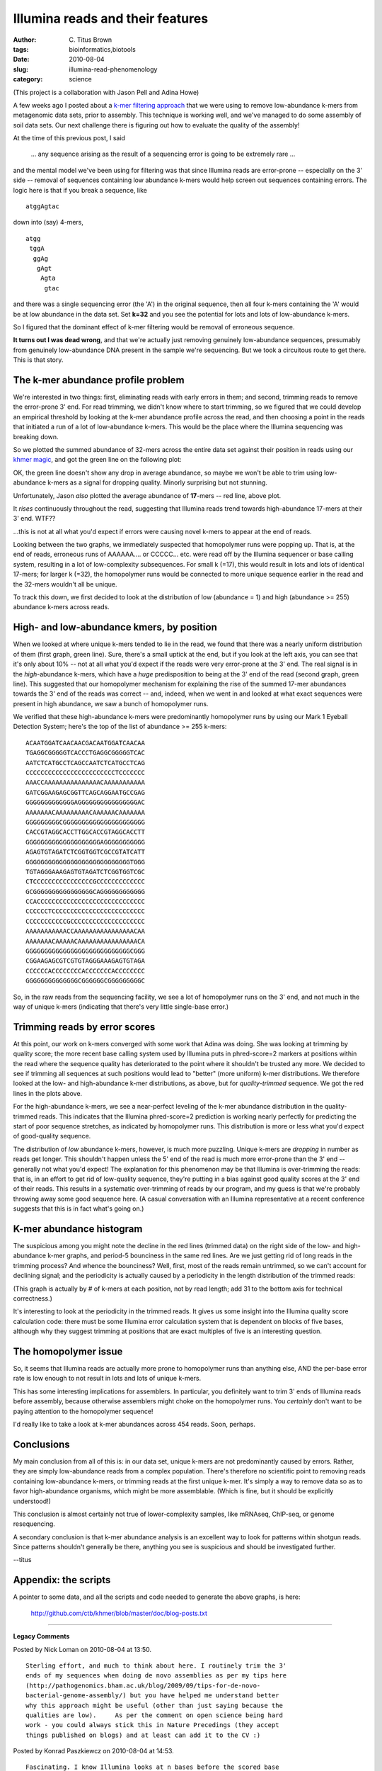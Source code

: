 Illumina reads and their features
#################################

:author: C\. Titus Brown
:tags: bioinformatics,biotools
:date: 2010-08-04
:slug: illumina-read-phenomenology
:category: science


(This project is a collaboration with Jason Pell and Adina Howe)

A few weeks ago I posted about a `k-mer filtering approach
<http://ivory.idyll.org/blog/july-10/kmer-filtering>`__ that we were
using to remove low-abundance k-mers from metagenomic data sets,
prior to assembly.
This technique is working well, and we've managed to do some assembly
of soil data sets.  Our next challenge there is figuring out how to
evaluate the quality of the assembly!

At the time of this previous post, I said 

   ... any sequence arising as the result of a sequencing error is going to
   be extremely rare ...

and the mental model we've been using for filtering was that since
Illumina reads are error-prone -- especially on the 3' side -- removal
of sequences containing low abundance k-mers would help screen out
sequences containing errors.  The logic here is that if you break a
sequence, like ::

    atggAgtac

down into (say) 4-mers, ::

    atgg
     tggA
      ggAg
       gAgt
        Agta
         gtac

and there was a single sequencing error (the 'A') in the original
sequence, then all four k-mers containing the 'A' would be at low
abundance in the data set.  Set **k=32** and you see the potential for
lots and lots of low-abundance k-mers.

So I figured that the dominant effect of k-mer filtering would be
removal of erroneous sequence.

**It turns out I was dead wrong**, and that we're actually just removing
genuinely low-abundance sequences, presumably from genuinely low-abundance
DNA present in the sample we're sequencing.  But we took a circuitous
route to get there.  This is that story.

The k-mer abundance profile problem
-----------------------------------

We're interested in two things: first, eliminating reads with early
errors in them; and second, trimming reads to remove the error-prone
3' end.  For read trimming, we didn't know where to start trimming, so
we figured that we could develop an empirical threshold by looking at
the k-mer abundance profile across the read, and then choosing a point
in the reads that initiated a run of a lot of low-abundance k-mers.
This would be the place where the Illumina sequencing was breaking
down.

So we plotted the summed abundance of 32-mers across the entire data
set against their position in reads using our `khmer magic
<http://ivory.idyll.org/blog/jul-10/kmer-filtering>`__, and got the
green line on the following plot:

.. image:: http://ivory.idyll.org/permanent/illumina-read-phenomenology/average-abundance-by-pos.png
   :width: 40%

OK, the green line doesn't show any drop in average abundance, so
maybe we won't be able to trim using low-abundance k-mers as a signal
for dropping quality.  Minorly surprising but not stunning.

Unfortunately, Jason *also* plotted the average abundance of
**17**-mers -- red line, above plot.

It *rises* continuously throughout the read, suggesting that Illumina
reads trend towards high-abundance 17-mers at their 3' end.  WTF??

...this is not at all what you'd expect if errors were causing novel
k-mers to appear at the end of reads.

Looking between the two graphs, we immediately suspected that
homopolymer runs were popping up.  That is, at the end of reads,
erroneous runs of AAAAAA.... or CCCCC... etc. were read off by the
Illumina sequencer or base calling system, resulting in a lot of
low-complexity subsequences.  For small k (=17), this would result
in lots and lots of identical 17-mers; for larger k (=32), the
homopolymer runs would be connected to more unique sequence earlier
in the read and the 32-mers wouldn't all be unique.

To track this down, we first decided to look at the distribution of
low (abundance = 1) and high (abundance >= 255) abundance k-mers
across reads.

High- and low-abundance kmers, by position
------------------------------------------

When we looked at where unique k-mers tended to lie in the read, we
found that there was a nearly uniform distribution of them (first
graph, green line).  Sure, there's a small uptick at the end, but if
you look at the left axis, you can see that it's only about 10% -- not
at all what you'd expect if the reads were very error-prone at the 3'
end.  The real signal is in the *high*-abundance k-mers, which have a
*huge* predisposition to being at the 3' end of the read (second
graph, green line).  This suggested that our homopolymer mechanism for
explaining the rise of the summed 17-mer abundances towards the 3' end
of the reads was correct -- and, indeed, when we went in and looked
at what exact sequences were present in high abundance, we saw a bunch
of homopolymer runs.

.. image:: http://ivory.idyll.org/permanent/illumina-read-phenomenology/abund=1.compare.png
   :width: 40%

.. image:: http://ivory.idyll.org/permanent/illumina-read-phenomenology/abund=255.compare.png
   :width: 40%

We verified that these high-abundance k-mers were predominantly homopolymer
runs by using our Mark 1 Eyeball Detection System; here's the top of the
list of abundance >= 255 k-mers::

   ACAATGGATCAACAACGACAATGGATCAACAA
   TGAGGCGGGGGTCACCCTGAGGCGGGGGTCAC
   AATCTCATGCCTCAGCCAATCTCATGCCTCAG
   CCCCCCCCCCCCCCCCCCCCCCCCTCCCCCCC
   AAACCAAAAAAAAAAAAAAACAAAAAAAAAAA
   GATCGGAAGAGCGGTTCAGCAGGAATGCCGAG
   GGGGGGGGGGGGGAGGGGGGGGGGGGGGGGAC
   AAAAAAACAAAAAAAAACAAAAAACAAAAAAA
   GGGGGGGGGCGGGGGGGGGGGGGGGGGGGGGG
   CACCGTAGGCACCTTGGCACCGTAGGCACCTT
   GGGGGGGGGGGGGGGGGGGGAGGGGGGGGGGG
   AGAGTGTAGATCTCGGTGGTCGCCGTATCATT
   GGGGGGGGGGGGGGGGGGGGGGGGGGGGTGGG
   TGTAGGGAAAGAGTGTAGATCTCGGTGGTCGC
   CTCCCCCCCCCCCCCCCCGCCCCCCCCCCCCC
   GCGGGGGGGGGGGGGGGGCAGGGGGGGGGGGG
   CCACCCCCCCCCCCCCCCCCCCCCCCCCCCCC
   CCCCCCTCCCCCCCCCCCCCCCCCCCCCCCCC
   CCCCCCCCCCCGCCCCCCCCCCCCCCCCCCCC
   AAAAAAAAAAACCAAAAAAAAAAAAAAAACAA
   AAAAAAACAAAAACAAAAAAAAAAAAAAAACA
   GGGGGGGGGGGGGGGGGGGGGGGGGGGGCGGG
   CGGAAGAGCGTCGTGTAGGGAAAGAGTGTAGA
   CCCCCCACCCCCCCCACCCCCCCACCCCCCCC
   GGGGGGGGGGGGGGCGGGGGGCGGGGGGGGGC

So, in the raw reads from the sequencing facility, we see a lot of
homopolymer runs on the 3' end, and not much in the way of unique
k-mers (indicating that there's very little single-base error.)
   
Trimming reads by error scores
------------------------------

At this point, our work on k-mers converged with some work that Adina
was doing.  She was looking at trimming by quality score; the more
recent base calling system used by Illumina puts in phred-score=2 markers
at positions within the read where the sequence quality has deteriorated
to the point where it shouldn't be trusted any more.  We decided to see
if trimming all sequences at such positions would lead to "better" (more
uniform) k-mer distributions.  We therefore looked at the low- and
high-abundance k-mer distributions, as above, but for *quality-trimmed* 
sequence.  We got the red lines in the plots above.

For the high-abundance k-mers, we see a near-perfect leveling of the
k-mer abundance distribution in the quality-trimmed reads.  This
indicates that the Illumina phred-score=2 prediction is working nearly
perfectly for predicting the start of poor sequence stretches, as
indicated by homopolymer runs.  This distribution is more or less what
you'd expect of good-quality sequence.

The distribution of *low* abundance k-mers, however, is much more
puzzling.  Unique k-mers are *dropping* in number as reads get longer.
This shouldn't happen unless the 5' end of the read is much more
error-prone than the 3' end -- generally not what you'd expect!  The
explanation for this phenomenon may be that Illumina is over-trimming
the reads: that is, in an effort to get rid of low-quality sequence,
they're putting in a bias against good quality scores at the 3' end of
their reads.  This results in a systematic over-trimming of reads by
our program, and my guess is that we're probably throwing away some
good sequence here.  (A casual conversation with an Illumina
representative at a recent conference suggests that this is in fact
what's going on.)

K-mer abundance histogram
-------------------------

The suspicious among you might note the decline in the red lines
(trimmed data) on the right side of the low- and high-abundance k-mer
graphs, and period-5 bounciness in the same red lines.  Are we just
getting rid of long reads in the trimming process?  And whence the
bounciness?  Well, first, most of the reads remain untrimmed, so we
can't account for declining signal; and the periodicity is actually
caused by a periodicity in the length distribution of the trimmed
reads:

.. image:: http://ivory.idyll.org/permanent/illumina-read-phenomenology/length-dist-filtered.png
   :width: 40%

(This graph is actually by # of k-mers at each position, not by read
length; add 31 to the bottom axis for technical correctness.)

It's interesting to look at the periodicity in the trimmed reads.  It
gives us some insight into the Illumina quality score calculation
code: there must be some Illumina error calculation system that is
dependent on blocks of five bases, although why they suggest trimming
at positions that are exact multiples of five is an interesting
question.

The homopolymer issue
---------------------

So, it seems that Illumina reads are actually more prone to
homopolymer runs than anything else, AND the per-base error rate is
low enough to not result in lots and lots of unique k-mers.

This has some interesting implications for assemblers. In particular,
you definitely want to trim 3' ends of Illumina reads before assembly,
because otherwise assemblers might choke on the homopolymer runs.
You *certainly* don't want to be paying attention to the homopolymer
sequence!

I'd really like to take a look at k-mer abundances across 454 reads.
Soon, perhaps.

Conclusions
-----------

My main conclusion from all of this is: in our data set, unique k-mers
are not predominantly caused by errors.  Rather, they are simply
low-abundance reads from a complex population.  There's therefore no
scientific point to removing reads containing low-abundance k-mers, or
trimming reads at the first unique k-mer.  It's simply a way to remove
data so as to favor high-abundance organisms, which might be more
assemblable.  (Which is fine, but it should be explicitly understood!)

This conclusion is almost certainly not true of lower-complexity
samples, like mRNAseq, ChIP-seq, or genome resequencing.

A secondary conclusion is that k-mer abundance analysis is an excellent
way to look for patterns within shotgun reads.  Since patterns
shouldn't generally be there, anything you see is suspicious and
should be investigated further.

--titus

Appendix: the scripts
---------------------

A pointer to some data, and all the scripts and code needed to
generate the above graphs, is here:

  http://github.com/ctb/khmer/blob/master/doc/blog-posts.txt


----

**Legacy Comments**


Posted by Nick Loman on 2010-08-04 at 13:50. 

::

   Sterling effort, and much to think about here. I routinely trim the 3'
   ends of my sequences when doing de novo assemblies as per my tips here
   (http://pathogenomics.bham.ac.uk/blog/2009/09/tips-for-de-novo-
   bacterial-genome-assembly/) but you have helped me understand better
   why this approach might be useful (other than just saying because the
   qualities are low).     As per the comment on open science being hard
   work - you could always stick this in Nature Precedings (they accept
   things published on blogs) and at least can add it to the CV :)


Posted by Konrad Paszkiewcz on 2010-08-04 at 14:53. 

::

   Fascinating. I know Illumina looks at n bases before the scored base
   to check for homopolymer runs. It could be that this is set to 5
   (which seems a little short)    Do you observe the same periodicity
   when trimming reads at a higher threshold (e.g. Q10 or Q20)?      Can
   you say which version of SCS/pipeline was used to generate the quality
   scores? I'll run your scripts on the latest SCS 2.8 pipeline once we
   have it up and running.


Posted by Titus Brown on 2010-08-04 at 15:23. 

::

   @Nick, thanks!  That blog post of yours is very helpful!  And I'll
   take a look at Nature Pre.  I was thinking PLoS One for the general
   approach, actually.    @Konrad, this was from a the homegrown (?) JGI
   pipeline.  I have access to some very recent Illumina soil data
   directly from the company, too, but I've been waiting to get the raw
   data.    Let me know if you need help with the scripts.  They're
   obvious to me but, umm, we wrote them :)    I have a phone call with
   some people at Illumina on Thursday so perhaps I'll have some more
   information soon.


Posted by Brant Peterson on 2010-08-05 at 13:19. 

::

   @Konrad (&amp; Titus--hey!) We've seen this base-5 periodicity in
   reads "going to Bs" (dropping to illumina-scaled qualities of 2) and
   (as far as I or scipy's fft implementation can tell) not at any higher
   quality threshold.  For us, this looks like a special behavior of the
   QV 2 call (which, as far as I understand, isn't really a quality score
   so much as a vote of no confidence).  But just to stir the pot a
   little, we've got some data from an older version of pipeline/RTA
   (1.4/2.4?) where the reads all contained a common restriction site at
   which no basecalls were made (not unexpected, the distributions of
   intensities across all four channels are evidently taken into account
   in quality assignment) BUT the odd part is that qualities increase
   stepwise across reads going away from the restriction site--ALSO in
   5bp windows for at least three visible jumps.  Somebody at Illumina
   likes the number five? :)    I'd love to hear what you get from
   Illumina about this! (And my vote, FWIW, is PLoS1!)


Posted by Jeremy Leipzig on 2010-08-05 at 14:45. 

::

   great analysis!    Did you find the 3' Illumina adaptor sequences in
   your high abundance list? Like, AGATCGGAAGAGCGGTTCAGCAGGAATGCCGAGACCG?


Posted by Titus Brown on 2010-08-05 at 15:01. 

::

   post-phone call report: the period five stuff is expected (they're
   using a window of 5, without sliding it, to judge QV=2 locations).
   The loss of unique k-mer signal (red line, on low-abundance graph) is
   more surprising.  They will get back to me if and when they can figure
   out what it is.    @Brant, it sounds like a lot of work to write this
   up for publication in a Real Journal... we have some bigger fish to
   fry than this, although we'll have to see what happens re catching the
   bigger fish before making a decision :)    cheers!    --titus


Posted by Titus Brown on 2010-08-05 at 15:01. 

::

   @Jeremy, didn't look yet... good Q though!

